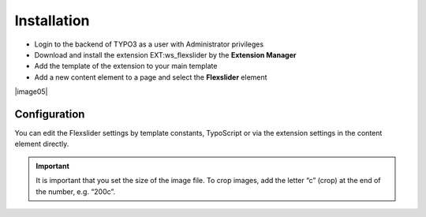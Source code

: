 ﻿.. include:: Images.txt

.. ==================================================
.. FOR YOUR INFORMATION
.. --------------------------------------------------
.. -*- coding: utf-8 -*- with BOM.

.. ==================================================
.. DEFINE SOME TEXTROLES
.. --------------------------------------------------
.. role::   underline
.. role::   typoscript(code)
.. role::   ts(typoscript)
   :class:  typoscript
.. role::   php(code)


Installation
============

- Login to the backend of TYPO3 as a user with Administrator privileges

- Download and install the extension EXT:ws\_flexslider by the **Extension Manager**

- Add the template of the extension to your main template

- Add a new content element to a page and select the **Flexslider** element

|image05|


Configuration
-------------

You can edit the Flexslider settings by template constants, TypoScript or
via the extension settings in the content element directly.

.. important::
    It is important that you set the size of the image file. To crop images,
    add the letter “c” (crop) at the end of the number, e.g. “200c”.
